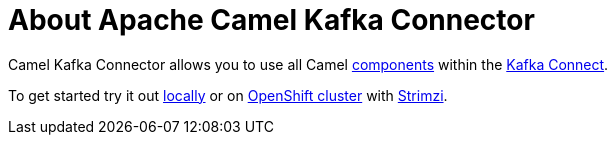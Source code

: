 # About Apache Camel Kafka Connector

Camel Kafka Connector allows you to use all Camel xref:components::index.adoc[components] within the http://kafka.apache.org/documentation/#connect[Kafka Connect].

To get started try it out xref:try-it-out-locally.adoc[locally] or on xref:try-it-out-on-openshift-with-strimzi.adoc[OpenShift cluster] with https://strimzi.io/[Strimzi].

